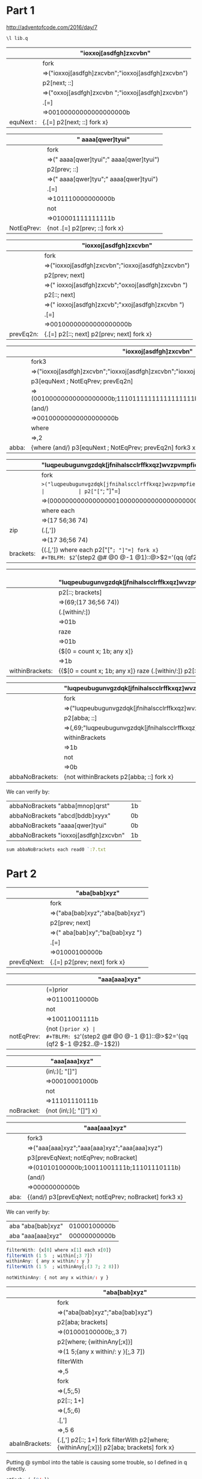 * Part 1 
  
http://adventofcode.com/2016/day/7

#+BEGIN_SRC q :results silent
\l lib.q
#+END_SRC



|           | "ioxxoj[asdfgh]zxcvbn"                            |
|-----------+---------------------------------------------------|
|           | fork                                              |
|           | =>("ioxxoj[asdfgh]zxcvbn";"ioxxoj[asdfgh]zxcvbn") |
|           | p2[next; ::]                                      |
|           | =>("oxxoj[asdfgh]zxcvbn ";"ioxxoj[asdfgh]zxcvbn") |
|           | .[=]                                              |
|           | =>00100000000000000000b                           |
|-----------+---------------------------------------------------|
| equNext : | {.[=] p2[next; ::] fork x}                        |
#+TBLFM: $2='(step2 @# @0 @-1 @1)::@>$2='(qq (qf2 $-1 @2$2..@-1$2))

|            | " aaaa[qwer]tyui"                       |
|------------+-----------------------------------------|
|            | fork                                    |
|            | =>(" aaaa[qwer]tyui";" aaaa[qwer]tyui") |
|            | p2[prev; ::]                            |
|            | =>("  aaaa[qwer]tyu";" aaaa[qwer]tyui") |
|            | .[=]                                    |
|            | =>101110000000000b                      |
|            | not                                     |
|            | =>010001111111111b                      |
|------------+-----------------------------------------|
| NotEqPrev: | {not .[=] p2[prev; ::] fork x}          |
#+TBLFM: $2='(step2 @# @0 @-1 @1)::@>$2='(qq (qf2 $-1 @2$2..@-1$2))

|           | "ioxxoj[asdfgh]zxcvbn"                            |
|-----------+---------------------------------------------------|
|           | fork                                              |
|           | =>("ioxxoj[asdfgh]zxcvbn";"ioxxoj[asdfgh]zxcvbn") |
|           | p2[prev; next]                                    |
|           | =>(" ioxxoj[asdfgh]zxcvb";"oxxoj[asdfgh]zxcvbn ") |
|           | p2[::; next]                                      |
|           | =>(" ioxxoj[asdfgh]zxcvb";"xxoj[asdfgh]zxcvbn  ") |
|           | .[=]                                              |
|           | =>00100000000000000000b                           |
|-----------+---------------------------------------------------|
| prevEq2n: | {.[=] p2[::; next] p2[prev; next] fork x}         |
#+TBLFM: $2='(step2 @# @0 @-1 @1)::@>$2='(qq (qf2 $-1 @2$2..@-1$2))

|       | "ioxxoj[asdfgh]zxcvbn"                                                   |
|-------+--------------------------------------------------------------------------|
|       | fork3                                                                    |
|       | =>("ioxxoj[asdfgh]zxcvbn";"ioxxoj[asdfgh]zxcvbn";"ioxxoj[asdfgh]zxcvbn") |
|       | p3[equNext ; NotEqPrev; prevEq2n]                                        |
|       | =>(00100000000000000000b;11101111111111111111b;00100000000000000000b)    |
|       | (and/)                                                                   |
|       | =>00100000000000000000b                                                  |
|       | where                                                                    |
|       | =>,2                                                                     |
|-------+--------------------------------------------------------------------------|
| abba: | {where (and/) p3[equNext ; NotEqPrev; prevEq2n] fork3 x}                 |
#+TBLFM: $2='(step2 @# @0 @-1 @1)::@>$2='(qq (qf2 $-1 @2$2..@-1$2))

|           | "luqpeubugunvgzdqk[jfnihalscclrffkxqz]wvzpvmpfiehevybbgpg[esjuempbtmfmwwmqa]rhflhjrqjbbsadjnyc" |
|-----------+-------------------------------------------------------------------------------------------------|
|           | fork                                                                                            |
|           | =>("luqpeubugunvgzdqk[jfnihalscclrffkxqz]wvzpvmpfiehevybbgpg[esjuempbtmfmwwmqa]..               |
|           | p2["["=; "]"=]                                                                                  |
|           | =>(0000000000000000010000000000000000000000000000000000000010000000000000000000..               |
|           | where each                                                                                      |
|           | =>(17 56;36 74)                                                                                 |
| zip       | (.[,'])                                                                                         |
|           | =>(17 36;56 74)                                                                                 |
|-----------+-------------------------------------------------------------------------------------------------|
| brackets: | {(.[,']) where each p2["["=; "]"=] fork x}                                                      |
#+TBLFM: $2='(step2 @# @0 @-1 @1)::@>$2='(qq (qf2 $-1 @2$2..@-1$2))

|                 | (69; "luqpeubugunvgzdqk[jfnihalscclrffkxqz]wvzpvmpfiehevybbgpg[esjuempbtmfmwwmqa]rhflhjrqjbbsadjnyc") |
|-----------------+-------------------------------------------------------------------------------------------------------|
|                 | p2[::; brackets]                                                                                      |
|                 | =>(69;(17 36;56 74))                                                                                  |
|                 | (.[within/:])                                                                                         |
|                 | =>01b                                                                                                 |
|                 | raze                                                                                                  |
|                 | =>01b                                                                                                 |
|                 | {$[0 = count x; 1b; any x]}                                                                           |
|                 | =>1b                                                                                                  |
|-----------------+-------------------------------------------------------------------------------------------------------|
| withinBrackets: | {{$[0 = count x; 1b; any x]} raze (.[within/:]) p2[::; brackets] x}                                   |
#+TBLFM: $2='(step2 @# @0 @-1 @1)::@>$2='(qq (qf2 $-1 @2$2..@-1$2))


|                 | "luqpeubugunvgzdqk[jfnihalscclrffkxqz]wvzpvmpfiehevybbgpg[esjuempbtmfmwwmqa]rhflhjrqjbbsadjnyc" |
|-----------------+-------------------------------------------------------------------------------------------------|
|                 | fork                                                                                            |
|                 | =>("luqpeubugunvgzdqk[jfnihalscclrffkxqz]wvzpvmpfiehevybbgpg[esjuempbtmfmwwmqa]..               |
|                 | p2[abba; ::]                                                                                    |
|                 | =>(,69;"luqpeubugunvgzdqk[jfnihalscclrffkxqz]wvzpvmpfiehevybbgpg[esjuempbtmfmww..               |
|                 | withinBrackets                                                                                  |
|                 | =>1b                                                                                            |
|                 | not                                                                                             |
|                 | =>0b                                                                                            |
|-----------------+-------------------------------------------------------------------------------------------------|
| abbaNoBrackets: | {not withinBrackets p2[abba; ::] fork x}                                                        |
#+TBLFM: $2='(step2 @# @0 @-1 @1)::@>$2='(qq (qf2 $-1 @2$2..@-1$2))


We can verify by:
  | abbaNoBrackets "abba[mnop]qrst"       | 1b |
  | abbaNoBrackets "abcd[bddb]xyyx"       | 0b |
  | abbaNoBrackets "aaaa[qwer]tyui"       | 0b |
  | abbaNoBrackets "ioxxoj[asdfgh]zxcvbn" | 1b |
   #+TBLFM: $2='(qq $1)
 
#+BEGIN_SRC q
sum abbaNoBrackets each read0 `:7.txt
#+END_SRC 

#+RESULTS:
| 115i |
|      |

* Part 2

  |             | "aba[bab]xyz"                   |
  |-------------+---------------------------------|
  |             | fork                            |
  |             | =>("aba[bab]xyz";"aba[bab]xyz") |
  |             | p2[prev; next]                  |
  |             | =>(" aba[bab]xy";"ba[bab]xyz ") |
  |             | .[=]                            |
  |             | =>01000100000b                  |
  |-------------+---------------------------------|
  | prevEqNext: | {.[=] p2[prev; next] fork x}    |
#+TBLFM: $2='(step2 @# @0 @-1 @1)::@>$2='(qq (qf2 $-1 @2$2..@-1$2))

  |            | "aaa[aaa]xyz"    |
  |------------+------------------|
  |            | (=)prior         |
  |            | =>01100110000b   |
  |            | not              |
  |            | =>10011001111b   |
  |------------+------------------|
  | notEqPrev: | {not (=)prior x} |
#+TBLFM: $2='(step2 @# @0 @-1 @1)::@>$2='(qq (qf2 $-1 @2$2..@-1$2))

  |            | "aaa[aaa]xyz"          |
  |------------+------------------------|
  |            | (in\:)[; "[]"]         |
  |            | =>00010001000b         |
  |            | not                    |
  |            | =>11101110111b         |
  |------------+------------------------|
  | noBracket: | {not (in\:)[; "[]"] x} |
  #+TBLFM: $2='(step2 @# @0 @-1 @1)::@>$2='(qq (qf2 $-1 @2$2..@-1$2))

  |      | "aaa[aaa]xyz"                                         |
  |------+-------------------------------------------------------|
  |      | fork3                                                 |
  |      | =>("aaa[aaa]xyz";"aaa[aaa]xyz";"aaa[aaa]xyz")         |
  |      | p3[prevEqNext; notEqPrev; noBracket]                  |
  |      | =>(01010100000b;10011001111b;11101110111b)            |
  |      | (and/)                                                |
  |      | =>00000000000b                                        |
  |------+-------------------------------------------------------|
  | aba: | {(and/) p3[prevEqNext; notEqPrev; noBracket] fork3 x} |
  #+TBLFM: $2='(step2 @# @0 @-1 @1)::@>$2='(qq (qf2 $-1 @2$2..@-1$2))

We can verify by:
  | aba "aba[bab]xyz" | 01000100000b |
  | aba "aaa[aaa]xyz" | 00000000000b |
   #+TBLFM: $2='(qq $1)

 #+BEGIN_SRC q
filterWith: {x[0] where x[1] each x[0]}
filterWith (1 5  ; within[;3 7])
withinAny: { any x within/: y } 
filterWith (1 5  ; withinAny[;(3 7; 2 8)])

notWithinAny: { not any x within/: y } 
#+END_SRC

#+RESULTS:
| ,5 |
| ,5 |
|    |



  |                | "aba[bab]xyz"                                                                          |
  |----------------+----------------------------------------------------------------------------------------|
  |                | fork                                                                                   |
  |                | =>("aba[bab]xyz";"aba[bab]xyz")                                                        |
  |                | p2[aba; brackets]                                                                      |
  |                | =>(01000100000b;,3 7)                                                                  |
  |                | p2[where; {withinAny[;x]}]                                                             |
  |                | =>(1 5;{any x within/: y }[;,3 7])                                                     |
  |                | filterWith                                                                             |
  |                | =>,5                                                                                   |
  |                | fork                                                                                   |
  |                | =>(,5;,5)                                                                              |
  |                | p2[::; 1+]                                                                             |
  |                | =>(,5;,6)                                                                              |
  |                | .[,']                                                                                  |
  |                | =>,5 6                                                                                 |
  |----------------+----------------------------------------------------------------------------------------|
  | abaInBrackets: | {.[,'] p2[::; 1+] fork filterWith p2[where; {withinAny[;x]}] p2[aba; brackets] fork x} |
  #+TBLFM: $2='(step2 @# @0 @-1 @1)::@>$2='(qq (qf2 $-1 @2$2..@-1$2))

Putting @ symbol into the table is causing some trouble, so I defined in q directly.
#+BEGIN_SRC q
atEach: (.[@/:])
atEach ("aba[bab]xyz";enlist[ 5 6])
#+END_SRC

#+RESULTS:
| "ab" |
|      |

  |                   | "aba[bab]xyz"                         |
  |-------------------+---------------------------------------|
  |                   | fork                                  |
  |                   | =>("aba[bab]xyz";"aba[bab]xyz")       |
  |                   | p2[::; abaInBrackets]                 |
  |                   | =>("aba[bab]xyz";,5 6)                |
  |                   | atEach                                |
  |                   | =>,"ab"                               |
  |-------------------+---------------------------------------|
  | abaTxtInBrackets: | {atEach p2[::; abaInBrackets] fork x} |
  #+TBLFM: $2='(step2 @# @0 @-1 @1)::@>$2='(qq (qf2 $-1 @2$2..@-1$2))

  |                 | "aba[bab]xyz"                                                                             |
  |-----------------+-------------------------------------------------------------------------------------------|
  |                 | fork                                                                                      |
  |                 | =>("aba[bab]xyz";"aba[bab]xyz")                                                           |
  |                 | p2[aba; brackets]                                                                         |
  |                 | =>(01000100000b;,3 7)                                                                     |
  |                 | p2[where; {notWithinAny[;x]}]                                                             |
  |                 | =>(1 5;{not any x within/: y }[;,3 7])                                                    |
  |                 | filterWith                                                                                |
  |                 | =>,1                                                                                      |
  |                 | fork                                                                                      |
  |                 | =>(,1;,1)                                                                                 |
  |                 | p2[::; 1+]                                                                                |
  |                 | =>(,1;,2)                                                                                 |
  |                 | .[,']                                                                                     |
  |                 | =>,1 2                                                                                    |
  |-----------------+-------------------------------------------------------------------------------------------|
  | abaOutBrackets: | {.[,'] p2[::; 1+] fork filterWith p2[where; {notWithinAny[;x]}] p2[aba; brackets] fork x} |
  #+TBLFM: $2='(step2 @# @0 @-1 @1)::@>$2='(qq (qf2 $-1 @2$2..@-1$2))

  |                    | "aba[bab]xyz"                                       |
  |--------------------+-----------------------------------------------------|
  |                    | fork                                                |
  |                    | =>("aba[bab]xyz";"aba[bab]xyz")                     |
  |                    | p2[::; abaOutBrackets]                              |
  |                    | =>("aba[bab]xyz";,1 2)                              |
  |                    | atEach                                              |
  |                    | =>,"ba"                                             |
  |                    | reverse each                                        |
  |                    | =>,"ab"                                             |
  |--------------------+-----------------------------------------------------|
  | abaTxtOutBrackets: | {reverse each atEach p2[::; abaOutBrackets] fork x} |
  #+TBLFM: $2='(step2 @# @0 @-1 @1)::@>$2='(qq (qf2 $-1 @2$2..@-1$2))


  |             | "aba[bab]xyz"                                                      |
  |-------------+--------------------------------------------------------------------|
  |             | fork                                                               |
  |             | =>("aba[bab]xyz";"aba[bab]xyz")                                    |
  |             | p2[abaTxtInBrackets; abaTxtOutBrackets]                            |
  |             | =>(,"ab";,"ab")                                                    |
  |             | .[inter]                                                           |
  |             | =>,"ab"                                                            |
  |             | count                                                              |
  |             | =>1                                                                |
  |             | 0<                                                                 |
  |             | =>1b                                                               |
  |-------------+--------------------------------------------------------------------|
  | supportSSL: | {0< count .[inter] p2[abaTxtInBrackets; abaTxtOutBrackets] fork x} |
  #+TBLFM: $2='(step2 @# @0 @-1 @1)::@>$2='(qq (qf2 $-1 @2$2..@-1$2))


We can verify by:
  | supportSSL "aba[bab]xyz"   | 1b |
  | supportSSL "xyx[xyx]xyx"   | 0b |
  | supportSSL "aaa[kek]eke"   | 1b |
  | supportSSL "zazbz[bzb]cdb" | 1b |
   #+TBLFM: $2='(qq $1)

#+BEGIN_SRC q
sum supportSSL each  read0 `:7.txt

#+END_SRC

#+RESULTS:
| 231i |
|      |

